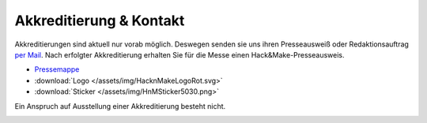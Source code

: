 .. title: Presse
.. slug: presse
.. date: 2020-08-12 20:00:00 UTC+01:00
.. tags: 
.. category: 
.. link: 
.. description: 
.. type: text



Akkreditierung & Kontakt
========================
Akkreditierungen sind aktuell nur vorab möglich.
Deswegen senden sie uns ihren Presseausweiß oder Redaktionsauftrag `per Mail`_.
Nach erfolgter Akkreditierung erhalten Sie für die Messe einen Hack&Make-Presseausweis.


* `Pressemappe </pdf/HnM2017/HnM-Pressemappe.pdf>`_
*  :download:`Logo </assets/img/HacknMakeLogoRot.svg>`
*  :download:`Sticker </assets/img/HnMSticker5030.png>`


Ein Anspruch auf Ausstellung einer Akkreditierung besteht nicht.

.. image:: /assets/img/60pxBlank.svg 

.. _per Mail: programm@hackmake.de


